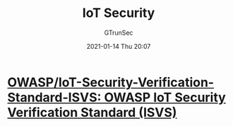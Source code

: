 #+TITLE: IoT Security
#+AUTHOR: GTrunSec
#+EMAIL: gtrunsec@hardenedlinux.org
#+DATE: 2021-01-14 Thu 20:07


#+OPTIONS:   H:3 num:t toc:t \n:nil @:t ::t |:t ^:nil -:t f:t *:t <:t



* [[https://github.com/OWASP/IoT-Security-Verification-Standard-ISVS][OWASP/IoT-Security-Verification-Standard-ISVS: OWASP IoT Security Verification Standard (ISVS)]]
